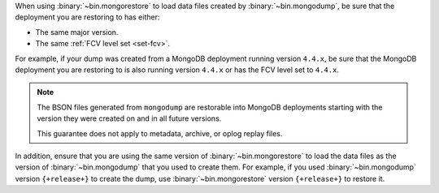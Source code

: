 When using :binary:`~bin.mongorestore` to load data files created by
:binary:`~bin.mongodump`, be sure that the deployment you are restoring 
to has either:

- The same major version.
- The same :ref:`FCV level set <set-fcv>`.

For example, if your dump was created from a MongoDB deployment running
version ``4.4.x``, be sure that the MongoDB deployment you are restoring 
to is also running version ``4.4.x`` or has the FCV level set to 
``4.4.x``.

.. note::

   The BSON files generated from ``mongodump`` are restorable 
   into MongoDB deployments starting with the version they were created 
   on and in all future versions.

   This guarantee does not apply to metadata, archive, or oplog replay 
   files.

In addition, ensure that you are using the same version of 
:binary:`~bin.mongorestore` to load the data files as the version of
:binary:`~bin.mongodump` that you used to create them. For example, if
you used :binary:`~bin.mongodump` version ``{+release+}`` to create the
dump, use :binary:`~bin.mongorestore` version ``{+release+}`` to restore
it.
